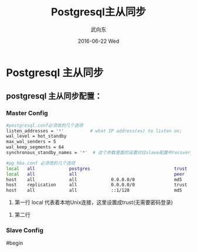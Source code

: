 #+TITLE:       Postgresql主从同步
#+AUTHOR:      武向东
#+EMAIL:       izgnode@gmail.com
#+DATE:        2016-06-22 Wed
#+URI:         /blog/2016/06/22/postgresql主从同步
#+KEYWORDS:    pgsql,postgresql,psql
#+TAGS:        DataBase
#+LANGUAGE:    en
#+OPTIONS:     H:3 num:nil toc:nil \n:nil ::t |:t ^:nil -:nil f:t *:t <:t
#+DESCRIPTION: Postgresql主从同步

* Postgresql 主从同步

** postgresql 主从同步配置：

*** Master Config
#+BEGIN_SRC sh
#postgresql.conf必须改的几个选项
listen_addresses = '*'          # what IP address(es) to listen on;
wal_level = hot_standby
max_wal_senders = 5
wal_keep_segments = 64
synchronous_standby_names = '*'  # 这个参数里面的设置对应slave配置中recovery.conf 文件中的配置文件primary_conninfo 中的application_name
#+END_SRC


#+BEGIN_SRC sh
#pg_hba.conf 必须改的几个选项
local   all             postgres                                trust
local   all             all                                     peer
host    all             all             0.0.0.0/0               md5
host    replication     all             0.0.0.0/0               trust
host    all             all             ::1/128                 md5

#+END_SRC

         1. 第一行 local 代表着本地Unix连接，这里设置成trust(无需要密码登录)
	 2. 第二行
	 
*** Slave Config

#begin




